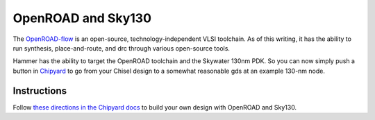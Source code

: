 OpenROAD and Sky130
=======================================

The `OpenROAD-flow <https://github.com/The-OpenROAD-Project/OpenROAD-flow>`__ is an open-source, technology-independent VLSI toolchain. 
As of this writing, it has the ability to run synthesis, place-and-route, and drc through various open-source tools. 

Hammer has the ability to target the OpenROAD toolchain and the Skywater 130nm PDK. 
So you can now simply push a button in `Chipyard <https://github.com/ucb-bar/chipyard>`__ to go from your Chisel design to a somewhat reasonable gds at an example 130-nm node.

Instructions
---------------------------

Follow `these directions in the Chipyard docs <https://chipyard.readthedocs.io/en/latest/VLSI/Sky130-OpenROAD-Tutorial.html>`__ to build your own design with OpenROAD and Sky130.
